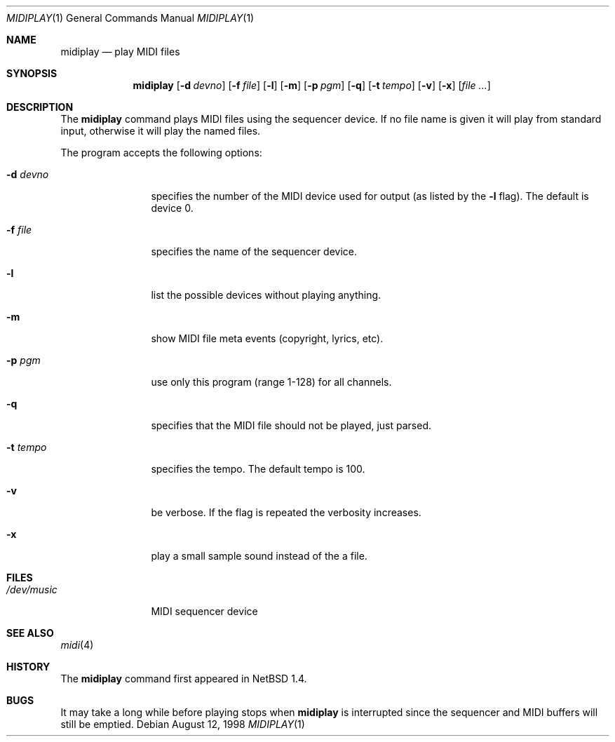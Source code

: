 .\" $NetBSD: midiplay.1,v 1.8 2000/08/12 22:24:51 augustss Exp $
.\" Copyright (c) 1998 The NetBSD Foundation, Inc.
.\" All rights reserved.
.\"
.\" Author: Lennart Augustsson
.\"
.\" Redistribution and use in source and binary forms, with or without
.\" modification, are permitted provided that the following conditions
.\" are met:
.\" 1. Redistributions of source code must retain the above copyright
.\"    notice, this list of conditions and the following disclaimer.
.\" 2. Redistributions in binary form must reproduce the above copyright
.\"    notice, this list of conditions and the following disclaimer in the
.\"    documentation and/or other materials provided with the distribution.
.\" 3. All advertising materials mentioning features or use of this software
.\"    must display the following acknowledgement:
.\"        This product includes software developed by the NetBSD
.\"        Foundation, Inc. and its contributors.
.\" 4. Neither the name of The NetBSD Foundation nor the names of its
.\"    contributors may be used to endorse or promote products derived
.\"    from this software without specific prior written permission.
.\"
.\" THIS SOFTWARE IS PROVIDED BY THE NETBSD FOUNDATION, INC. AND CONTRIBUTORS
.\" ``AS IS'' AND ANY EXPRESS OR IMPLIED WARRANTIES, INCLUDING, BUT NOT LIMITED
.\" TO, THE IMPLIED WARRANTIES OF MERCHANTABILITY AND FITNESS FOR A PARTICULAR
.\" PURPOSE ARE DISCLAIMED.  IN NO EVENT SHALL THE FOUNDATION OR CONTRIBUTORS 
.\" BE LIABLE FOR ANY DIRECT, INDIRECT, INCIDENTAL, SPECIAL, EXEMPLARY, OR
.\" CONSEQUENTIAL DAMAGES (INCLUDING, BUT NOT LIMITED TO, PROCUREMENT OF
.\" SUBSTITUTE GOODS OR SERVICES; LOSS OF USE, DATA, OR PROFITS; OR BUSINESS
.\" INTERRUPTION) HOWEVER CAUSED AND ON ANY THEORY OF LIABILITY, WHETHER IN
.\" CONTRACT, STRICT LIABILITY, OR TORT (INCLUDING NEGLIGENCE OR OTHERWISE)
.\" ARISING IN ANY WAY OUT OF THE USE OF THIS SOFTWARE, EVEN IF ADVISED OF THE
.\" POSSIBILITY OF SUCH DAMAGE.
.\"
.Dd August 12, 1998
.Dt MIDIPLAY 1
.Os
.Sh NAME
.Nm midiplay
.Nd play MIDI files
.Sh SYNOPSIS
.Nm
.Op Fl d Ar devno
.Op Fl f Ar file
.Op Fl l
.Op Fl m
.Op Fl p Ar pgm
.Op Fl q
.Op Fl t Ar tempo
.Op Fl v
.Op Fl x
.Op Ar file ...
.Sh DESCRIPTION
The 
.Nm
command plays MIDI files using the sequencer device.
If no file name is given it will play from standard input, otherwise
it will play the named files.
.Pp
The program accepts the following options:
.Bl -tag -width Fl
.It Fl d Ar devno
specifies the number of the MIDI device used for output (as listed
by the
.Fl l
flag).  The default is device 0.
.It Fl f Ar file
specifies the name of the sequencer device.
.It Fl l
list the possible devices without playing anything.
.It Fl m
show MIDI file meta events (copyright, lyrics, etc).
.It Fl p Ar pgm
use only this program (range 1-128) for all channels.
.It Fl q
specifies that the MIDI file should not be played, just parsed.
.It Fl t Ar tempo
specifies the tempo.  The default tempo is 100.
.It Fl v
be verbose.  If the flag is repeated the verbosity increases.
.It Fl x
play a small sample sound instead of the a file.
.El
.Sh FILES
.Bl -tag -width /dev/music
.It Pa /dev/music
MIDI sequencer device
.El
.\".Sh ENVIRONMENT
.\".Bl -tag -width MIDIDEVICE
.\".It Pa AUDIOCTLDEVICE
.\"the audio control device to use.
.\".El
.Sh SEE ALSO
.Xr midi 4
.Sh HISTORY
The
.Nm
command first appeared in
.Nx 1.4 .
.Sh BUGS
It may take a long while before playing stops when
.Nm
is interrupted since the sequencer and MIDI buffers will still
be emptied.
